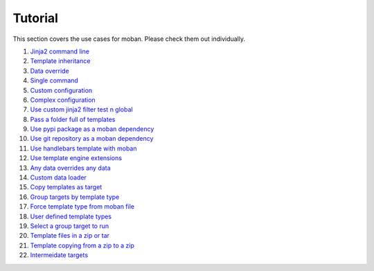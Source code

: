 Tutorial
================================================================================

This section covers the use cases for moban. Please check them out individually.

#. `Jinja2 command line`_
#. `Template inheritance`_
#. `Data override`_
#. `Single command`_
#. `Custom configuration`_
#. `Complex configuration`_
#. `Use custom jinja2 filter test n global`_
#. `Pass a folder full of templates`_
#. `Use pypi package as a moban dependency`_
#. `Use git repository as a moban dependency`_
#. `Use handlebars template with moban`_
#. `Use template engine extensions`_
#. `Any data overrides any data`_
#. `Custom data loader`_
#. `Copy templates as target`_
#. `Group targets by template type`_
#. `Force template type from moban file`_
#. `User defined template types`_
#. `Select a group target to run`_
#. `Template files in a zip or tar`_
#. `Template copying from a zip to a zip`_
#. `Intermeidate targets`_
   
.. _Jinja2 command line: level-1-jinja2-cli
.. _Template inheritance: level-2-template-inheritance
.. _Data override: level-3-data-override
.. _Single command: level-4-single-command
.. _Custom configuration: level-5-custom-configuration
.. _Complex configuration: level-6-complex-configuration
.. _Use custom jinja2 filter test n global: level-7-use-custom-jinja2-filter-test-n-global
.. _Pass a folder full of templates: level-8-pass-a-folder-full-of-templates
.. _Use pypi package as a moban dependency: level-9-moban-dependency-as-pypi-package
.. _Use git repository as a moban dependency: level-10-moban-dependency-as-git-repo
.. _Use handlebars template with moban: level-11-use-handlebars
.. _Use template engine extensions: level-12-use-template-engine-extensions
.. _Any data overrides any data: level-13-any-data-override-any-data
.. _Custom data loader: level-14-custom-data-loader
.. _Copy templates as target: level-15-copy-templates-as-target
.. _Group targets by template type: level-16-group-targets-using-template-type
.. _Force template type from moban file: level-17-force-template-type-from-moban-file
.. _User defined template types: level-18-user-defined-template-types
.. _Select a group target to run: level-19-moban-a-sub-group-in-targets
.. _Template files in a zip or tar: level-20-templates-configs-in-zip-or-tar
.. _Template copying from a zip to a zip: level-21-copy-templates-into-an-alien-file-system
.. _Intermeidate targets: level-22-intermediate-targets
